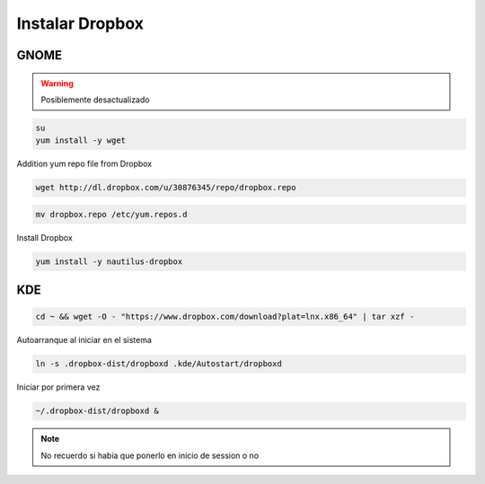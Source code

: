 .. _reference-linux-dropbox:

#######################
Instalar Dropbox
#######################

GNOME
*****

.. warning::
    Posiblemente desactualizado

.. code-block:: bash

    su
    yum install -y wget

Addition yum repo file from Dropbox

.. code-block:: bash

    wget http://dl.dropbox.com/u/30876345/repo/dropbox.repo

.. code-block:: bash

    mv dropbox.repo /etc/yum.repos.d

Install Dropbox

.. code-block:: bash

    yum install -y nautilus-dropbox

KDE
***

.. code-block:: bash

    cd ~ && wget -O - "https://www.dropbox.com/download?plat=lnx.x86_64" | tar xzf -

Autoarranque al iniciar en el sistema

.. code-block:: bash

    ln -s .dropbox-dist/dropboxd .kde/Autostart/dropboxd

Iniciar por primera vez

.. code-block:: bash

    ~/.dropbox-dist/dropboxd &

.. note::
    No recuerdo si habia que ponerlo en inicio de session o no
